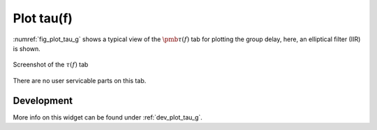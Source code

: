 Plot tau(f)
=======================

:numref:`fig_plot_tau_g` shows a typical view of the :math:`\pmb{\tau(f)}` tab for plotting the
group delay, here, an elliptical filter (IIR) is shown.

.. _fig_plot_tau_g:

.. figure:: ../img/manual/pyfda_plot_tau_g.png
   :alt: Screenshot of the tau tab
   :align: center
   :width: 70%

   Screenshot of the :math:`\tau(f)` tab

There are no user servicable parts on this tab. 

   
Development
-----------

More info on this widget can be found under :ref:`dev_plot_tau_g`.
